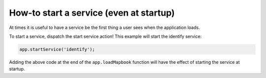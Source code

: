 How-to start a service (even at startup)
========================================

At times it is useful to have a service be the first thing a user sees
when the application loads.

To start a service, dispatch the start service action! This example will
start the identify service:

.. code:: javascript

    app.startService('identify');

Adding the above code at the end of the ``app.loadMapbook`` function
will have the effect of starting the service at startup.
